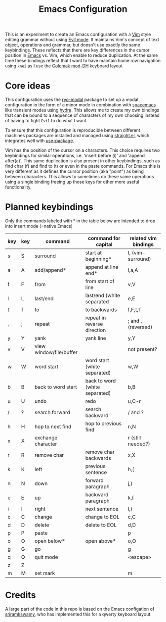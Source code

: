 #+TITLE: Emacs Configuration

This is an experiment to create an Emacs configuration with a [[https://www.vim.org][Vim]] style editing grammar
without using [[https://www.emacswiki.org/emacs/Evil][Evil mode]]. It maintains Vim's concept of text object, operations and
grammar, but doesn't use exactly the same keybindings. These reflects that there are key
differences in the cursor position in [[https://www.gnu.org/software/emacs/][Emacs]] vs. Vim, which enable to reduce duplication.
At the same time these bindings reflect that I want to have maintain home row navigation
using ~knei~ as I use the [[https://colemakmods.github.io/mod-dh/][Colemak mod-DH]] keyboard layout

* Core ideas
This configuration uses the [[https://github.com/Kungsgeten/ryo-modal][ryo-modal]] package to set up a modal configuration in the form
of a minor mode in combination with [[http://spacemacs.org/][spacemacs]] like transient modes using [[https://github.com/abo-abo/hydra][hydra]]. This
allows me to create my own bindings that can be bound to a sequence of characters of my
own choosing instead of having to fight ~Evil~ to do what I want.

To ensure that this configuration is reproducible between different machines packages are
installed and managed using [[https://github.com/raxod502/straight.el][straight.el]], which integrates well with [[https://github.com/jwiegley/use-package][use-package]].

Vim has the position of the cursor on a characters. This choice requires two keybindings
for similar operations, i.e. 'insert before (i)' and 'append after(a)'. This same
duplication is also present in other keybindings, such as find char (f) and find to (t) or
even in the paste commands. For Emacs this is very different as it defines the cursor
position (aka "point") as being between characters. This allows to sometimes do these same
operations using a single binding freeing up those keys for other more useful
functionality.

* Planned keybindings
Only the commands labeled with * in the table below are intended to drop into insert mode
(=native Emacs)

| key | key | command                 | command for capital            | related vim bindings |
|-----+-----+-------------------------+--------------------------------+----------------------|
| s   | S   | surround                | start at beginning*            | I, (vim-surround)    |
| a   | A   | add/append*             | append at line end*            | i,a,A                |
| f   | F   | from                    | from start of line             | v,V                  |
| l   | L   | last/end                | last/end (white separated      | e,E                  |
| t   | T   | to                      | to backwards                   | f,F,t,T              |
| ,   | ;   | repeat                  | repeat in reverse direction    | ; and , (reversed)   |
| y   | Y   | yank                    | yank line                      | y,Y                  |
| v   | V   | view window/file/buffer |                                | not present?         |
| w   | W   | word start              | word start (white separated)   | w,W                  |
| b   | B   | back to word start      | back to word (white separated) | b,B                  |
| u   | U   | undo                    | redo                           | u,C-r                |
| /   | ?   | search forward          | search backward                | / and ?              |
| h   | H   | hop to next find        | hop to previous find           | n,N                  |
| x   | X   | exchange character      |                                | r (still needed?)    |
| r   | R   | remove char             | remove char backwards          | x,X                  |
| k   | K   | left                    | previous sentence              | h,(                  |
| n   | N   | down                    | forward paragraph              | j,}                  |
| e   | E   | up                      | backward paragraph             | k,{                  |
| i   | I   | right                   | next sentence                  | l,)                  |
| c   | C   | change                  | change to EOL                  | c,C                  |
| d   | D   | delete                  | delete to EOL                  | d,D                  |
| p   | P   | paste                   |                                | p                    |
| o   | O   | open below*             | open above*                    | o,O                  |
| g   | G   | go                      |                                | g                    |
| q   | Q   | quit mode               |                                | <escape>             |
| z   | Z   |                         |                                |                      |
| m   | M   | set mark                |                                | m                    |

* Credits
A large part of the code in this repo is based on the Emacs configation of [[https://github.com/sriramkswamy/dotemacs][sriramkswamy]], who has
implemented this for a qwerty keyboard layout.
